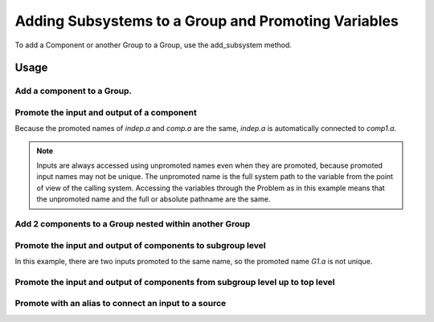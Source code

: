 .. _feature_adding_subsystem_to_a_group:

******************************************************
Adding Subsystems to a Group and Promoting Variables
******************************************************

To add a Component or another Group to a Group, use the add_subsystem method.

.. automethod:: openmdao.core.group.Group.add_subsystem
    :noindex:

Usage
*********

Add a component to a Group.
-----------------------------------------------------------------------------

.. embed-test::
    openmdao.core.tests.test_group.TestGroup.test_group_simple

Promote the input and output of a component
-----------------------------------------------------------------------------
Because the promoted names of `indep.a` and `comp.a` are the same, `indep.a` is automatically connected to `comp1.a`.

.. note::

    Inputs are always accessed using unpromoted names even when they are
    promoted, because promoted input names may not be unique.  The unpromoted name
    is the full system path to the variable from the point of view of the calling
    system.  Accessing the variables through the Problem as in this example means
    that the unpromoted name and the full or absolute pathname are the same.

.. embed-test::
    openmdao.core.tests.test_group.TestGroup.test_group_simple_promoted

Add 2 components to a Group nested within another Group
-----------------------------------------------------------------------------

.. embed-test::
    openmdao.core.tests.test_group.TestGroup.test_group_nested

Promote the input and output of components to subgroup level
-----------------------------------------------------------------------------

In this example, there are two inputs promoted to the same name, so
the promoted name *G1.a* is not unique.

.. embed-test::
    openmdao.core.tests.test_group.TestGroup.test_group_nested_promoted1


Promote the input and output of components from subgroup level up to top level
-------------------------------------------------------------------------------

.. embed-test::
    openmdao.core.tests.test_group.TestGroup.test_group_nested_promoted2

Promote with an alias to connect an input to a source
-----------------------------------------------------------------------------

.. embed-test::
    openmdao.core.tests.test_group.TestGroup.test_group_rename_connect
